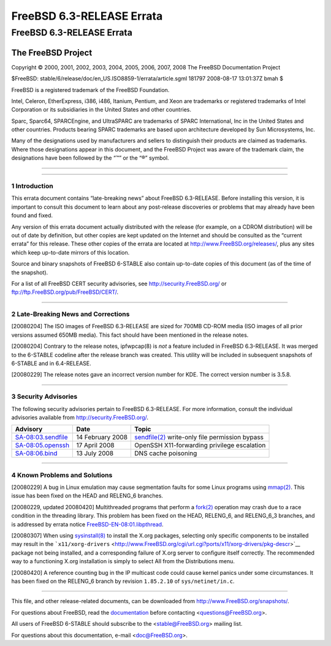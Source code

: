 ==========================
FreeBSD 6.3-RELEASE Errata
==========================

.. raw:: html

   <div class="ARTICLE">

.. raw:: html

   <div class="TITLEPAGE">

FreeBSD 6.3-RELEASE Errata
==========================

The FreeBSD Project
~~~~~~~~~~~~~~~~~~~

Copyright © 2000, 2001, 2002, 2003, 2004, 2005, 2006, 2007, 2008 The
FreeBSD Documentation Project

| $FreeBSD: stable/6/release/doc/en\_US.ISO8859-1/errata/article.sgml
  181797 2008-08-17 13:01:37Z bmah $

.. raw:: html

   <div class="LEGALNOTICE">

FreeBSD is a registered trademark of the FreeBSD Foundation.

Intel, Celeron, EtherExpress, i386, i486, Itanium, Pentium, and Xeon are
trademarks or registered trademarks of Intel Corporation or its
subsidiaries in the United States and other countries.

Sparc, Sparc64, SPARCEngine, and UltraSPARC are trademarks of SPARC
International, Inc in the United States and other countries. Products
bearing SPARC trademarks are based upon architecture developed by Sun
Microsystems, Inc.

Many of the designations used by manufacturers and sellers to
distinguish their products are claimed as trademarks. Where those
designations appear in this document, and the FreeBSD Project was aware
of the trademark claim, the designations have been followed by the “™”
or the “®” symbol.

.. raw:: html

   </div>

--------------

.. raw:: html

   </div>

    .. raw:: html

       <div class="ABSTRACT">

    This document lists errata items for FreeBSD 6.3-RELEASE, containing
    significant information discovered after the release or too late in
    the release cycle to be otherwise included in the release
    documentation. This information includes security advisories, as
    well as news relating to the software or documentation that could
    affect its operation or usability. An up-to-date version of this
    document should always be consulted before installing this version
    of FreeBSD.

    This errata document for FreeBSD 6.3-RELEASE will be maintained
    until the release of FreeBSD 6.4-RELEASE.

    .. raw:: html

       </div>

.. raw:: html

   <div class="SECT1">

--------------

1 Introduction
--------------

This errata document contains “late-breaking news” about FreeBSD
6.3-RELEASE. Before installing this version, it is important to consult
this document to learn about any post-release discoveries or problems
that may already have been found and fixed.

Any version of this errata document actually distributed with the
release (for example, on a CDROM distribution) will be out of date by
definition, but other copies are kept updated on the Internet and should
be consulted as the “current errata” for this release. These other
copies of the errata are located at http://www.FreeBSD.org/releases/,
plus any sites which keep up-to-date mirrors of this location.

Source and binary snapshots of FreeBSD 6-STABLE also contain up-to-date
copies of this document (as of the time of the snapshot).

For a list of all FreeBSD CERT security advisories, see
http://security.FreeBSD.org/ or ftp://ftp.FreeBSD.org/pub/FreeBSD/CERT/.

.. raw:: html

   </div>

.. raw:: html

   <div class="SECT1">

--------------

2 Late-Breaking News and Corrections
------------------------------------

[20080204] The ISO images of FreeBSD 6.3-RELEASE are sized for 700MB
CD-ROM media (ISO images of all prior versions assumed 650MB media).
This fact should have been mentioned in the release notes.

[20080204] Contrary to the release notes, ipfwpcap(8) is *not* a feature
included in FreeBSD 6.3-RELEASE. It was merged to the 6-STABLE codeline
after the release branch was created. This utility will be included in
subsequent snapshots of 6-STABLE and in 6.4-RELEASE.

[20080229] The release notes gave an incorrect version number for KDE.
The correct version number is 3.5.8.

.. raw:: html

   </div>

.. raw:: html

   <div class="SECT1">

--------------

3 Security Advisories
---------------------

The following security advisories pertain to FreeBSD 6.3-RELEASE. For
more information, consult the individual advisories available from
http://security.FreeBSD.org/.

.. raw:: html

   <div class="INFORMALTABLE">

+------------------------------------------------------------------------------------------------+--------------------+----------------------------------------------------------------------------------------------------------------------------------------------+
| Advisory                                                                                       | Date               | Topic                                                                                                                                        |
+================================================================================================+====================+==============================================================================================================================================+
| `SA-08:03.sendfile <http://security.FreeBSD.org/advisories/FreeBSD-SA-08:03.sendfile.asc>`__   | 14 February 2008   | `sendfile(2) <http://www.FreeBSD.org/cgi/man.cgi?query=sendfile&sektion=2&manpath=FreeBSD+6.3-stable>`__ write-only file permission bypass   |
+------------------------------------------------------------------------------------------------+--------------------+----------------------------------------------------------------------------------------------------------------------------------------------+
| `SA-08:05.openssh <http://security.freebsd.org/advisories/FreeBSD-SA-08:05.openssh.asc>`__     | 17 April 2008      | OpenSSH X11-forwarding privilege escalation                                                                                                  |
+------------------------------------------------------------------------------------------------+--------------------+----------------------------------------------------------------------------------------------------------------------------------------------+
| `SA-08:06.bind <http://security.freebsd.org/advisories/FreeBSD-SA-08:06.bind.asc>`__           | 13 July 2008       | DNS cache poisoning                                                                                                                          |
+------------------------------------------------------------------------------------------------+--------------------+----------------------------------------------------------------------------------------------------------------------------------------------+

.. raw:: html

   </div>

.. raw:: html

   </div>

.. raw:: html

   <div class="SECT1">

--------------

4 Known Problems and Solutions
------------------------------

[20080229] A bug in Linux emulation may cause segmentation faults for
some Linux programs using
`mmap(2) <http://www.FreeBSD.org/cgi/man.cgi?query=mmap&sektion=2&manpath=FreeBSD+6.3-stable>`__.
This issue has been fixed on the HEAD and RELENG\_6 branches.

[20080229, updated 20080420] Multithreaded programs that perform a
`fork(2) <http://www.FreeBSD.org/cgi/man.cgi?query=fork&sektion=2&manpath=FreeBSD+6.3-stable>`__
operation may crash due to a race condition in the threading library.
This problem has been fixed on the HEAD, RELENG\_6, and RELENG\_6\_3
branches, and is addressed by errata notice
`FreeBSD-EN-08:01.libpthread <http://security.FreeBSD.org/advisories/FreeBSD-EN-08:01.libpthread.asc>`__.

[20080307] When using
`sysinstall(8) <http://www.FreeBSD.org/cgi/man.cgi?query=sysinstall&sektion=8&manpath=FreeBSD+6.3-stable>`__
to install the X.org packages, selecting only specific components to be
installed may result in the
```x11/xorg-drivers`` <http://www.FreeBSD.org/cgi/url.cgi?ports/x11/xorg-drivers/pkg-descr>`__
package not being installed, and a corresponding failure of X.org server
to configure itself correctly. The recommended way to a functioning
X.org installation is simply to select All from the Distributions menu.

[20080420] A reference counting bug in the IP multicast code could cause
kernel panics under some circumstances. It has been fixed on the
RELENG\_6 branch by revision ``1.85.2.10`` of ``sys/netinet/in.c``.

.. raw:: html

   </div>

.. raw:: html

   </div>

--------------

This file, and other release-related documents, can be downloaded from
http://www.FreeBSD.org/snapshots/.

For questions about FreeBSD, read the
`documentation <http://www.FreeBSD.org/docs.html>`__ before contacting
<questions@FreeBSD.org\ >.

All users of FreeBSD 6-STABLE should subscribe to the
<stable@FreeBSD.org\ > mailing list.

For questions about this documentation, e-mail <doc@FreeBSD.org\ >.
